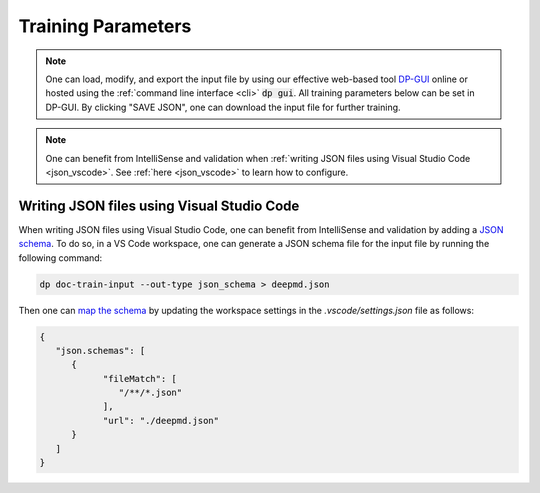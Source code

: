 Training Parameters
======================================
.. note::
   One can load, modify, and export the input file by using our effective web-based tool `DP-GUI <https://deepmodeling.com/dpgui/input/deepmd-kit-2.0>`_ online or hosted using the :ref:`command line interface <cli>` :code:`dp gui`. All training parameters below can be set in DP-GUI. By clicking "SAVE JSON", one can download the input file for further training.

.. note::
   One can benefit from IntelliSense and validation when
   :ref:`writing JSON files using Visual Studio Code <json_vscode>`.
   See :ref:`here <json_vscode>` to learn how to configure.

.. dargs::
   :module: deepmd.utils.argcheck
   :func: gen_args

.. _json_vscode:

Writing JSON files using Visual Studio Code
-------------------------------------------

When writing JSON files using Visual Studio Code, one can benefit from IntelliSense and
validation by adding a `JSON schema <https://json-schema.org/>`_.
To do so, in a VS Code workspace, one can generate a JSON schema file for the input file by running the following command:

.. code-block:: bash

   dp doc-train-input --out-type json_schema > deepmd.json

Then one can `map the schema <https://code.visualstudio.com/docs/languages/json#_mapping-to-a-schema-in-the-workspace>`_
by updating the workspace settings in the `.vscode/settings.json` file as follows:

.. code-block:: json

   {
      "json.schemas": [
         {
               "fileMatch": [
                  "/**/*.json"
               ],
               "url": "./deepmd.json"
         }
      ]
   }
